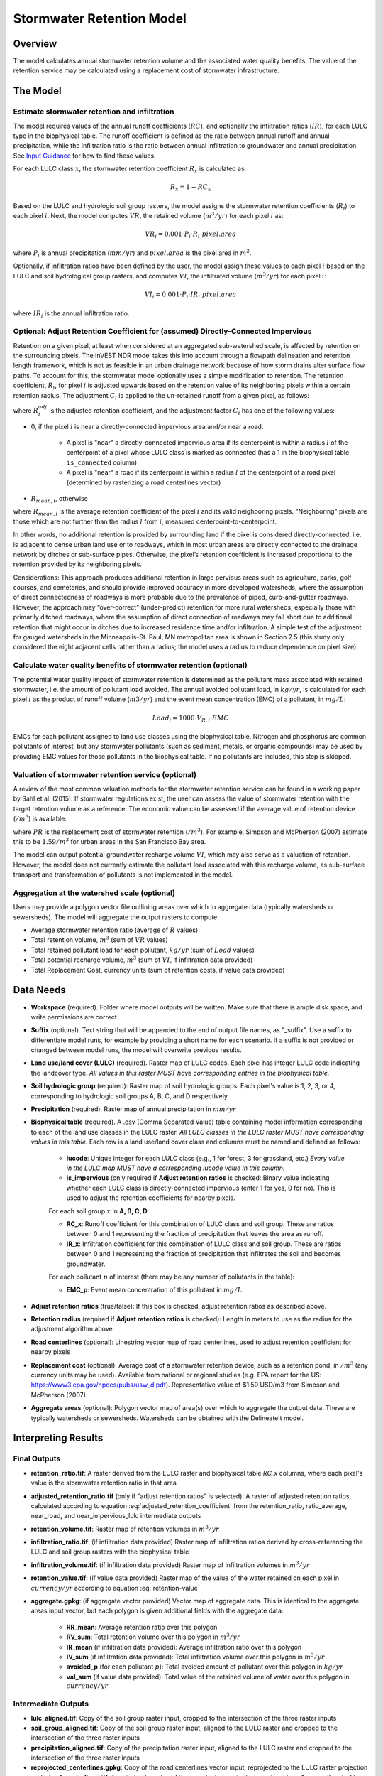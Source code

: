 .. _stormwater:

***********************************************
Stormwater Retention Model
***********************************************


Overview
========
The model calculates annual stormwater retention volume and the associated water quality benefits. The value of the retention service may be calculated using a replacement cost of stormwater infrastructure.

The Model
=========

Estimate stormwater retention and infiltration
^^^^^^^^^^^^^^^^^^^^^^^^^^^^^^^^^^^^^^^^^^^^^^

The model requires values of the annual runoff coefficients (:math:`RC`), and optionally the infiltration ratios (:math:`IR`), for each LULC type in the biophysical table. The runoff coefficient is defined as the ratio between annual runoff and annual precipitation, while the infiltration ratio is the ratio between annual infiltration to groundwater and annual precipitation. See `Input Guidance`_ for how to find these values.

For each LULC class :math:`x`, the stormwater retention coefficient :math:`R_x` is calculated as:

.. math:: R_x=1-RC_x

Based on the LULC and hydrologic soil group rasters, the model assigns the stormwater retention coefficients (:math:`R_i`) to each pixel :math:`i`. Next, the model computes :math:`VR`, the retained volume (:math:`m^3/yr`) for each pixel :math:`i` as:

.. math:: VR_i=0.001\cdot P_i\cdot R_i\cdot pixel.area

where :math:`P_i` is annual precipitation (:math:`mm/yr`) and :math:`pixel.area` is the pixel area in :math:`m^2`.

Optionally, if infiltration ratios have been defined by the user, the model assign these values to each pixel :math:`i` based on the LULC and soil hydrological group rasters, and computes :math:`VI`, the infiltrated volume (:math:`m^3/yr`) for each pixel :math:`i`:

.. math:: VI_i=0.001\cdot P_i\cdot IR_i\cdot pixel.area

where :math:`IR_i` is the annual infiltration ratio.

Optional: Adjust Retention Coefficient for (assumed) Directly-Connected Impervious
^^^^^^^^^^^^^^^^^^^^^^^^^^^^^^^^^^^^^^^^^^^^^^^^^^^^^^^^^^^^^^^^^^^^^^^^^^^^^^^^^^

Retention on a given pixel, at least when considered at an aggregated sub-watershed scale, is affected by retention on the surrounding pixels. The InVEST NDR model takes this into account through a flowpath delineation and retention length framework, which is not as feasible in an urban drainage network because of how storm drains alter surface flow paths. To account for this, the stormwater model optionally uses a simple modification to retention. The retention coefficient, :math:`R_{i}`, for pixel :math:`i` is adjusted upwards based on the retention value of its neighboring pixels within a certain retention radius. The adjustment :math:`C_{i}` is applied to the un-retained runoff from a given pixel, as follows:

.. math:: R^{adj}_{i} = R_{i} + (1 - R_{i})\cdot C_{i}
   :label: adjusted_retention_coefficient


where :math:`R^{adj}_{i}` is the adjusted retention coefficient, and the adjustment factor :math:`C_{i}` has one of the following values:

- 0, if the pixel :math:`i` is near a directly-connected impervious area and/or near a road.

    - A pixel is "near" a directly-connected impervious area if its centerpoint is within a radius :math:`l` of the centerpoint of a pixel whose LULC class is marked as connected (has a 1 in the biophysical table ``is_connected`` column)

    - A pixel is "near" a road if its centerpoint is within a radius :math:`l` of the centerpoint of a road pixel (determined by rasterizing a road centerlines vector)

- :math:`R_{mean,i}`, otherwise

where :math:`R_{mean,i}` is the average retention coefficient of the pixel :math:`i` and its valid neighboring pixels. "Neighboring" pixels are those which are not further than the radius :math:`l` from :math:`i`, measured centerpoint-to-centerpoint.

In other words, no additional retention is provided by surrounding land if the pixel is considered directly-connected, i.e. is adjacent to dense urban land use or to roadways, which in most urban areas are directly connected to the drainage network by ditches or sub-surface pipes. Otherwise, the pixel’s retention coefficient is increased proportional to the retention provided by its neighboring pixels.

Considerations: This approach produces additional retention in large pervious areas such as agriculture, parks, golf courses, and cemeteries, and should provide improved accuracy in more developed watersheds, where the assumption of direct connectedness of roadways is more probable due to the prevalence of piped, curb-and-gutter roadways. However, the approach may “over-correct” (under-predict) retention for more rural watersheds, especially those with primarily ditched roadways, where the assumption of direct connection of roadways may fall short due to additional retention that might occur in ditches due to increased residence time and/or infiltration. A simple test of the adjustment for gauged watersheds in the Minneapolis-St. Paul, MN metropolitan area is shown in Section 2.5 (this study only considered the eight adjacent cells rather than a radius; the model uses a radius to reduce dependence on pixel size).

Calculate water quality benefits of stormwater retention (optional)
^^^^^^^^^^^^^^^^^^^^^^^^^^^^^^^^^^^^^^^^^^^^^^^^^^^^^^^^^^^^^^^^^^^

The potential water quality impact of stormwater retention is determined as the pollutant mass associated with retained stormwater, i.e. the amount of pollutant load avoided. The annual avoided pollutant load, in :math:`kg/yr`, is calculated for each pixel :math:`i` as the product of runoff volume (:math:`m3/yr`) and the event mean concentration (EMC) of a pollutant, in :math:`mg/L`:

.. math:: Load_i=1000\cdot V_{R,i}\cdot EMC

EMCs for each pollutant assigned to land use classes using the biophysical table. Nitrogen and phosphorus are common pollutants of interest, but any stormwater pollutants (such as sediment, metals, or organic compounds) may be used by providing EMC values for those pollutants in the biophysical table. If no pollutants are included, this step is skipped.

Valuation of stormwater retention service (optional)
^^^^^^^^^^^^^^^^^^^^^^^^^^^^^^^^^^^^^^^^^^^^^^^^^^^^

A review of the most common valuation methods for the stormwater retention service can be found in a working paper by Sahl et al. (2015). If stormwater regulations exist, the user can assess the value of stormwater retention with the target retention volume as a reference. The economic value can be assessed if the average value of retention device (:math:`$/m^3`) is available:

.. math:: Retention.cost=PR\cdot VR
   :label: retention-value

where :math:`PR` is the replacement cost of stormwater retention (:math:`$/m^3`). For example, Simpson and McPherson (2007) estimate this to be :math:`$1.59/m^3` for urban areas in the San Francisco Bay area.

The model can output potential groundwater recharge volume :math:`VI`, which may also serve as a valuation of retention. However, the model does not currently estimate the pollutant load associated with this recharge volume, as sub-surface transport and transformation of pollutants is not implemented in the model.

Aggregation at the watershed scale (optional)
^^^^^^^^^^^^^^^^^^^^^^^^^^^^^^^^^^^^^^^^^^^^^

Users may provide a polygon vector file outlining areas over which to aggregate data (typically watersheds or sewersheds). The model will aggregate the output rasters to compute:

- Average stormwater retention ratio (average of :math:`R` values)
- Total retention volume, :math:`m^3` (sum of :math:`VR` values)
- Total retained pollutant load for each pollutant, :math:`kg/yr` (sum of :math:`Load` values)
- Total potential recharge volume, :math:`m^3` (sum of :math:`VI`, if infiltration data provided)
- Total Replacement Cost, currency units (sum of retention costs, if value data provided)


Data Needs
==========

- **Workspace** (required). Folder where model outputs will be written. Make sure that there is ample disk space, and write permissions are correct.

- **Suffix** (optional). Text string that will be appended to the end of output file names, as "_suffix". Use a suffix to differentiate model runs, for example by providing a short name for each scenario. If a suffix is not provided or changed between model runs, the model will overwrite previous results.

- **Land use/land cover (LULC)** (required). Raster map of LULC codes. Each pixel has integer LULC code indicating the landcover type. *All values in this raster MUST have corresponding entries in the biophysical table.*

- **Soil hydrologic group** (required): Raster map of soil hydrologic groups. Each pixel's value is 1, 2, 3, or 4, corresponding to hydrologic soil groups A, B, C, and D respectively.

- **Precipitation** (required). Raster map of annual precipitation in :math:`mm/yr`

- **Biophysical table** (required). A .csv (Comma Separated Value) table containing model information corresponding to each of the land use classes in the LULC raster. *All LULC classes in the LULC raster MUST have corresponding values in this table.* Each row is a land use/land cover class and columns must be named and defined as follows:

    - **lucode**: Unique integer for each LULC class (e.g., 1 for forest, 3 for grassland, etc.) *Every value in the LULC map MUST have a corresponding lucode value in this column.*

    - **is_impervious** (only required if **Adjust retention ratios** is checked: Binary value indicating whether each LULC class is directly-connected impervious (enter 1 for yes, 0 for no). This is used to adjust the retention coefficients for nearby pixels.

    For each soil group :math:`x` in **A, B, C, D**:

    - **RC_x**: Runoff coefficient for this combination of LULC class and soil group. These are ratios between 0 and 1 representing the fraction of precipitation that leaves the area as runoff.
    - **IR_x**: Infiltration coefficient for this combination of LULC class and soil group. These are ratios between 0 and 1 representing the fraction of precipitation that infiltrates the soil and becomes groundwater.

    For each pollutant :math:`p` of interest (there may be any number of pollutants in the table):

    - **EMC_p**: Event mean concentration of this pollutant in :math:`mg/L`.


- **Adjust retention ratios** (true/false): If this box is checked, adjust retention ratios as described above.

- **Retention radius** (required if **Adjust retention ratios** is checked): Length in meters to use as the radius for the adjustment algorithm above

- **Road centerlines** (optional): Linestring vector map of road centerlines, used to adjust retention coefficient for nearby pixels

- **Replacement cost** (optional): Average cost of a stormwater retention device, such as a retention pond, in :math:`$/m^3` (any currency units may be used). Available from national or regional studies (e.g. EPA report for the US: https://www3.epa.gov/npdes/pubs/usw_d.pdf). Representative value of $1.59 USD/m3 from Simpson and McPherson (2007).

- **Aggregate areas** (optional): Polygon vector map of area(s) over which to aggregate the output data. These are typically watersheds or sewersheds. Watersheds can be obtained with the DelineateIt model.


Interpreting Results
====================

Final Outputs
^^^^^^^^^^^^^

- **retention_ratio.tif**: A raster derived from the LULC raster and biophysical table `RC_x` columns, where each pixel's value is the stormwater retention ratio in that area

- **adjusted_retention_ratio.tif** (only if "adjust retention ratios" is selected): A raster of adjusted retention ratios, calculated according to equation :eq:`adjusted_retention_coefficient` from the retention_ratio, ratio_average, near_road, and near_impervious_lulc intermediate outputs

- **retention_volume.tif**: Raster map of retention volumes in :math:`m^3/yr`

- **infiltration_ratio.tif**: (if infiltration data provided) Raster map of infiltration ratios derived by cross-referencing the LULC and soil group rasters with the biophysical table

- **infiltration_volume.tif**: (if infiltration data provided) Raster map of infiltration volumes in :math:`m^3/yr`

- **retention_value.tif**: (if value data provided) Raster map of the value of the water retained on each pixel in :math:`currency/yr` according to equation :eq:`retention-value`

- **aggregate.gpkg**: (if aggregate vector provided) Vector map of aggregate data. This is identical to the aggregate areas input vector, but each polygon is given additional fields with the aggregate data:

    - **RR_mean**: Average retention ratio over this polygon

    - **RV_sum**: Total retention volume over this polygon in :math:`m^3/yr`

    - **IR_mean** (if infiltration data provided): Average infiltration ratio over this polygon

    - **IV_sum** (if infiltration data provided): Total infiltration volume over this polygon in :math:`m^3/yr`

    - **avoided_p** (for each pollutant :math:`p`): Total avoided amount of pollutant over this polygon in :math:`kg/yr`

    - **val_sum** (if value data provided): Total value of the retained volume of water over this polygon in :math:`currency/yr`

Intermediate Outputs
^^^^^^^^^^^^^^^^^^^^

- **lulc_aligned.tif**: Copy of the soil group raster input, cropped to the intersection of the three raster inputs

- **soil_group_aligned.tif**: Copy of the soil group raster input, aligned to the LULC raster and cropped to the intersection of the three raster inputs

- **precipitation_aligned.tif**: Copy of the precipitation raster input, aligned to the LULC raster and cropped to the intersection of the three raster inputs

- **reprojected_centerlines.gpkg**: Copy of the road centerlines vector input, reprojected to the LULC raster projection

- **rasterized_centerlines.tif**: A rasterized version of the reprojected centerlines vector, where 1 means the pixel is a road and 0 means it isn't

- **is_impervious_lulc.tif**: A binary raster derived from the LULC raster and biophysical table `is_impervious` column, where 1 means the pixel has a directly-connected impervious LULC type, and 0 means it does not

- **road_distance.tif**: A raster derived from the rasterized centerlines map, where each pixel's value is its minimum distance to a road pixel (measured centerpoint-to-centerpoint)

- **impervious_lulc_distance.tif**: A raster derived from the is_impervious_lulc map, where each pixel's value is its minimum distance to an impervious LULC pixel (measured centerpoint-to-centerpoint)

- **near_road.tif**: A binary raster derived from the road_distance map, where 1 means the pixel is within the retention radius of a road pixel, and 0 means it isn't

- **near_impervious_lulc.tif**: A binary raster derived from the impervious_lulc_distance map, where 1 means the pixel is within the retention radius of an impervious LULC pixel, and 0 means it isn't

- **search_kernel.tif**: A binary raster representing the search kernel that is convolved with the retention_ratio raster to calculate the averaged retention ratio within the retention radius of each pixel

- **ratio_average.tif**: A raster where each pixel's value is the average of its neighborhood of pixels in the retention_ratio map, calculated by convolving the search kernel with the retention ratio raster


.. _Input Guidance:

Input Guidance
==============

Runoff coefficients
^^^^^^^^^^^^^^^^^^^

Runoff coefficients for each LULC type may not be known from previous studies. We propose a runoff coefficient calculator that requires as inputs runoff coefficients for 5 general land cover (LC) classes. Such runoff coefficients can be obtained from:

- the EPA stormwater runoff calculator in the US (https://swcweb.epa.gov/stormwatercalculator/);

- any (monthly or daily time scale) rainfall-runoff model that calculates stormwater runoff and actual evapotranspiration (in mm/yr) for general LC classes (e.g. SWMM software)

- the monthly model developed by Guswa et al. (2018). The model requires monthly precipitation and ET values for a representative site in the landscape, as well as CN values for the SCS-Curve Number method (NRCS-USDA 2004).

Note that runoff coefficients for pervious LCs and bare soil should be defined for each soil hydrologic group. RC for water is set to 1.

After populating the RC columns (and optionally IR columns), the user needs to categorize each LULC as one (or a combination) of the general LC classes in the column “SW_Type”. For example, the land use classes “scrub/shrub”, “grassland”, and “pasture/hay” are assigned the runoff coefficients for “pervious without tree canopy” (SW_Type=3). Some land use classes such as the “developed” categories can be assigned a combination of LC classes, and the model will compute the area-weighted average of the LC classes’ values. As an example, the “high-intensity urban” NLCD class (US classification) represents urban areas with 80 - 100% total impervious area (nominal value 90%): it is assigned a retention coefficient that is weighted 90% “impervious without canopy”, and 10% “pervious with canopy”. Infiltration ratios (IR) are assigned to land use classes using the same approach.


Example of Runoff coefficient and infiltration ratio table with values specified by general land cover class and soil hydrologic group (for pervious and bare soil). Values derived from SWMM simulations using 10 years of hourly weather data (2008 - 2017) at Minneapolis-St. Paul Airport, MN, USA.

.. csv-table:: **Example Runoff and Infiltration Coefficients**
      :file: ./stormwater/example_coefficients.csv
      :header-rows: 1


Pollutant Event Mean Concentrations
^^^^^^^^^^^^^^^^^^^^^^^^^^^^^^^^^^^
Pollutant event mean concentrations (EMC) may be specified by the user for any pollutant of interest. Default values for nitrogen and phosphorus for the urban-specific NLCD land use classes can be obtained from the US National Stormwater Quality Database (bmpdatabase.org/nsqd.html), which includes data for over 7,000 samples collected from 500+ sites over the past 30 years across the U.S., as well as from some previous summaries on less-developed land uses (Lin 2004; King and Balogh. 2011). Note: Pitt et al. (2018) found that EMCs in this database were significantly affected by land use, region, and season. Note that these data are reported with generic land use classifications (e.g. “residential”, “commercial”, “industrial”) and need to be adapted to the LULC types provided by the user. Often, a subset of these data with information on total imperviousness of the monitored watersheds can be used to aggregate sites by imperviousness. Nitrogen and phosphorus concentrations for non-urban classes can be obtained from literature summaries, e.g. Line et al. 2002, Maestre and Pitt 2005, Lin 2004, Tetra Tech 2010, and King et al. 2011.
Users are encouraged to use results from local studies or other relevant literature values as appropriate, e.g., http://dcstormwaterplan.org/wp-content/uploads/AppD_EMCs_FinalCBA_12222014.pdf).

Representing stormwater retention techniques
~~~~~~~~~~~~~~~~~~~~~~~~~~~~~~~~~~~~~~~~~~~~

Individual stormwater retention techniques like biofilters, bioretention cells, or swales can be represented by a unique LULC category, with a negative runoff coefficient, corresponding to the depth of catchment runoff they capture divided by the precipitation depth on the pixel. This requires the catchment area for the techniques to be known.


Appendix 1: Assessing the Retention Coefficient Adjustment
==========================================================

Rationale: A primary concern with a grid-based approach to runoff modeling is that when aggregating results at a watershed or study site-scale, the runoff and retention loads are calculated as the sum of loads generated on every pixel – i.e. the runoff generated on each pixel is assumed to enter the drainage network of the watershed, with no chance to be retained as it moves through the network. This is a fair assumption in highly developed areas, where flow path length (i.e., distance surface runoff travels before entering a storm drain) is likely not greater than the size of the pixels (30m in U.S. NLCD/C-CAP). This was also the assumption inherent in the SWMM model as implemented to estimate runoff coefficients, in which all runoff was routed directly to the outlet. However, in areas with substantial greenspace such as parks, cemeteries, and golf courses, and potentially outside the urban core where residential development might be less dense, “direct connection” of all constituent grid cells would lead to over-predicted loads and volumes, as additional runoff retention could be provided by infiltration in pervious areas located between pervious pixels and the storm drain network.
Further, the lack of routing also prevents any context analysis in the stormwater model; runoff being generated on a pixel (or a collection of pixels making up a parcel of interest, such as a golf course in the case of our work) is not affected by its surrounding land, nor does it have any effect on its downstream or neighboring pixels. The configuration or location of land uses within the watershed of interest have no bearing on the output, only the total amount of each land use.

Discharge data for 18 watersheds located across the metropolitan area of Minneapolis-St. Paul MN, USA (“Twin Cities” Metro Area, or TCMA) were used for testing the Runoff Retention model. These data were collected by a number of state agencies, and were publicly available. The sites could be roughly categorized by the flow regime and type of system being monitored:

1. Large storm drains monitored by several watershed management organizations (Mississippi Watershed Management Organization, www.mwmo.org; Capitol Region Watershed District, www.capitolregionwd.org/monitoring-research/data/; South Washington Watershed District, wq.swwdmn.org), in which discharge was monitored annually, and for which mean annual stormflow volumes had already been determined [n=10 sites, plus 1 stream site monitored as part of stormwater permitting];

2. Stream gauging sites, monitored by the Metropolitan Council Environmental Services (https://eims.metc.state.mn.us) and maintained by several local watershed districts, in which annual total (baseflow + stormflow) discharge were determined for periods of 10+ years [n = 6 sites].

For the stream gauging sites (Group 2), in which year-round monitoring has been done for 6-30 years (depending on site/constituent), data are generally of high quality, and drainage areas are known. However, the flow volumes include baseflow, which does not allow for direct comparison to Runoff Retention model, though the sites were still tested as a case study. Only the past 10 years of data were included so that the land use classification used to run the Runoff Retention model (U.S. NLCD, derived in 2013) was roughly contemporary with the gauging data; some of the watersheds have undergone substantial development over the previous 20-30 years.

Input data included 30m U.S. NLCD land cover classification, HSG from the NRCS-USDA Soil Survey, road lines from the state of Minnesota (gisdata.mn.gov), drainage delineations and rainfall from Metropolitan Council and respective watershed districts, with additional rainfall data from Minneapolis-St. Paul Airport (retrieved from Midwest Regional Climate Center, mrcc.illinois.edu).

Results: Results of application of the Runoff Retention model to the 18 TCMA gauging sites, both with and without the retention adjustment. Overall, the base version of the Runoff Retention model tended to over-predict observed runoff volumes for both streams and storm drain sites. Accuracy in simulation of runoff volumes was greatly improved overall when using the retention adjustment, though this was driven primarily by improvements for the storm drain sites. As these sites were generally more urban (developed), the adjusted retention appears to be an effective method to improve simulation of relatively complex connectedness in urban watersheds -- a primary purpose of the development of the Runoff Retention model as an alternative to the NDR model.

In less developed watersheds (i.e. the streams sites), it was anticipated that under-prediction of retention (over-prediction of runoff) might have resulted from the assumption of direct connection of roadways; instead, the model seems to have over-predicted retention (under-predicted runoff) in the rural watersheds. Two factors may have led to this issue: (1) stream data included baseflow, which is not predicted by the Runoff Retention model, so the simulated volumes are expected to be less than the observed volumes; and (2) the presence of drain tile in agricultural (or golf course) land use might cause some pervious land cover to be more “directly connected” than the coarse retention adjustment would predict.

.. figure:: ./stormwater/with_adjustment.png

   Comparison of Modeled vs. Observed Water Yield (cm) for Twin Cities Metro Area stream and storm drain sites using the adjusted retention coefficients.

.. figure:: ./stormwater/without_adjustment.png

   Comparison of Modeled vs. Observed Water Yield (cm) for Twin Cities Metro Area stream and storm drain sites using the default retention coefficients.

.. csv-table:: **RMSE and MAE parameters for base and adjusted models**
      :file: ./stormwater/base_vs_adjusted.csv
      :header-rows: 1


Appendix 2: Differences between InVEST and other models
=======================================================

In contrast to the InVEST Water Yield and Nutrient Delivery Ratio models, the proposed runoff retention model is concerned primarily with surface runoff, rather than total runoff (surface and sub-surface), and designed to be implemented in urban and developing watersheds. The model uses widely available satellite-derived raster datasets, such as land cover and elevation, along with user inputs in the form of target sub-watersheds or jurisdictional boundaries for aggregation of metrics (spatial data) and, optionally, location-specific runoff and water quality parameters (tabular data). In this respect, the model is very similar to other tools, including iTree and OpenNSPECT.

OpenNSPECT (Open-source Nonpoint Source Pollution and Erosion Comparison Tool; https://coast.noaa.gov/digitalcoast/tools/opennspect.html) is a water quality scenario tool developed in 2014 by the U.S. National Oceanic and Atmospheric Administration (NOAA).
It was designed to rapidly assess scenarios of land use and climate change impacts to water, nutrient, and sediment loading in developing watersheds. Inputs are primarily in raster format, and include C-CAP or NLCD land cover (30m resolution), elevation (up to 1m resolution), and soil hydrologic group (USDA soil surveys), as well as event- or annual-scale precipitation (gridded or station-based). Runoff is generated on each pixel using the SCS Curve Number method, taking into account land cover and soil type (hydrologic group) and including a modification for annual runoff. Mass of nutrients (load) exported from each pixel is determined as the product of this runoff volume and a mean nutrient runoff concentration (nitrogen or phosphorus) characteristic of the pixel’s land cover type. A flow direction raster is derived from the elevation data, and used to produce flow paths and drainage basin delineations over which runoff volumes and nutrient loads are routed and aggregated.

The general approach to modeling runoff and water quality in the proposed model is nearly identical to OpenNSPECT, with the following differences:

1. Runoff is generated on each pixel based on runoff coefficients (runoff depth divided by rainfall depth) rather than curve number. Runoff coefficients are a function of land cover and soil hydrologic group, and are prescribed by the model but can be modified by the user based on output of other models (e.g. SWMM), local hydrology data, modified curve numbers, etc.;

2. The model estimates potential groundwater recharge through use of an infiltration ratio parameter, which is also prescribed by the model based on SWMM simulations in test watersheds but can be modified by the user.

For additional resources for further hydrologic studies, see Beck et al. 2017.


References
==========

Arkema, K. K., Griffin, R., Maldonado, S., Silver, J., Suckale, J., & Guerry, A. D. (2017). Linking social, ecological, and physical science to advance natural and nature-based protection for coastal communities. https://doi.org/10.1111/nyas.13322

Beck, N. G., Conley, G., Kanner, L., & Mathias, M. (2017). An urban runoff model designed to inform stormwater management decisions. Journal of Environmental Management, 193: 257-269. https://doi.org/10.1016/j.jenvman.2017.02.007.

Balbi, M., Lallemant, D., & Hamel, P. (2017). A flood risk framework for ecosystem services valuation: a proof-of-concept.

King, K.W. and Balogh, J. (2011). Stream water nutrient enrichment in a mixed-use watershed. J. Environ. Monit, 13: 721-731.

Lin, J.P. (2004). Review of published export coefficient and event mean concentration (emc) data. Wetlands Regulatory Assistance Program. ERDC TN-WRAP-04-3. Sep 2004.

Line, D.E., White, N.M., Osmond, D.L., Jennings, G.D. and Mojonnier, C.B. (2002). Water Environment Research, 74(1): 100-110.

Maestre, A. and Pitt, R. (2005). The National Stormwater Quality Database, Version 1.1: A Compilation and Analysis of NPDES Stormwater Monitoring Information. Center for Watershed Protection; Ellicott City, MD. Sep 4, 2005.

NRCS-USDA. (2004). Chapter 10. Estimation of Direct Runoff from Storm Rainfall. In United States Department of Agriculture (Ed.), Part 630 Hydrology. National Engineering Handbook. Retrieved from http://www.nrcs.usda.gov/wps/portal/nrcs/detailfull/national/water/?cid=stelprdb1043063

Pitt, R., Maestre, A. & Clary, J. (2018). The National Stormwater Quality Database (NSQD), Ver 4.02. Retrieved from http://www.bmpdatabase.org/Docs/NSQD_ver_4_brief_Feb_18_2018.pdf

Sahl, J. (2015). Economic Valuation Approaches for Ecosystem Services: a literature review to support the development of a modeling framework for valuing urban stormwater management services.

Simpson, J.R. and McPherson, E.G. (2007). San Francisco Bay Area State of the Urban Forest Final Report. Center for Urban Forest Research, USDA Forest Service Pacific Southwest Research Station. Davis, CA. Dec 2007: 92 pp.

Tetra Tech, Inc. (2010). Stormwater Best Management Practices (BMP) Performance Analysis. Prepared for U.S. E.P.A. Region 1. Fairfax, VA. 232 pp.
